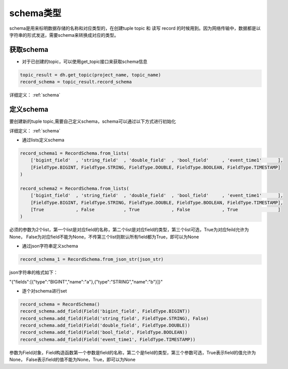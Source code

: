 .. _tutorial-schema:

*************
schema类型
*************

schema是用来标明数据存储的名称和对应类型的，在创建tuple topic 和 读写 record 的时候用到。因为网络传输中，数据都是以字符串的形式发送，需要schema来转换成对应的类型。

获取schema
===========

* 对于已创建的topic，可以使用get_topic接口来获取schema信息

.. code-block:: python

    topic_result = dh.get_topic(project_name, topic_name)
    record_schema = topic_result.record_schema


详细定义：
:ref:`schema`

定义schema
===========

要创建新的tuple topic,需要自己定义schema，schema可以通过以下方式进行初始化

详细定义：
:ref:`schema`

* 通过lists定义schema

.. code-block:: python

    record_schema1 = RecordSchema.from_lists(
        ['bigint_field'  , 'string_field'  , 'double_field'  , 'bool_field'     , 'event_time1'      ],
        [FieldType.BIGINT, FieldType.STRING, FieldType.DOUBLE, FieldType.BOOLEAN, FieldType.TIMESTAMP]
    )

    record_schema2 = RecordSchema.from_lists(
        ['bigint_field'  , 'string_field'  , 'double_field'  , 'bool_field'     , 'event_time1'      ],
        [FieldType.BIGINT, FieldType.STRING, FieldType.DOUBLE, FieldType.BOOLEAN, FieldType.TIMESTAMP],
        [True            , False           , True            , False            , True               ]
    )

必须的参数为2个list，第一个list是对应field的名称，第二个list是对应field的类型，第三个list可选，True为对应feild允许为None， False为对应field不能为None，不传第三个list则默认所有field都为True，即可以为None

* 通过json字符串定义schema

.. code-block:: python

    record_schema_1 = RecordSchema.from_json_str(json_str)

json字符串的格式如下：

"{\"fields\":[{\"type\":\"BIGINT\",\"name\":\"a\"},{\"type\":\"STRING\",\"name\":\"b\"}]}"

* 逐个对schema进行set

.. code-block:: python

    record_schema = RecordSchema()
    record_schema.add_field(Field('bigint_field', FieldType.BIGINT))
    record_schema.add_field(Field('string_field', FieldType.STRING), False)
    record_schema.add_field(Field('double_field', FieldType.DOUBLE))
    record_schema.add_field(Field('bool_field', FieldType.BOOLEAN))
    record_schema.add_field(Field('event_time1', FieldType.TIMESTAMP))

参数为Field对象，Field构造函数第一个参数是field的名称，第二个是field的类型，第三个参数可选，True表示field的值允许为None， False表示field的值不能为None，True，即可以为None